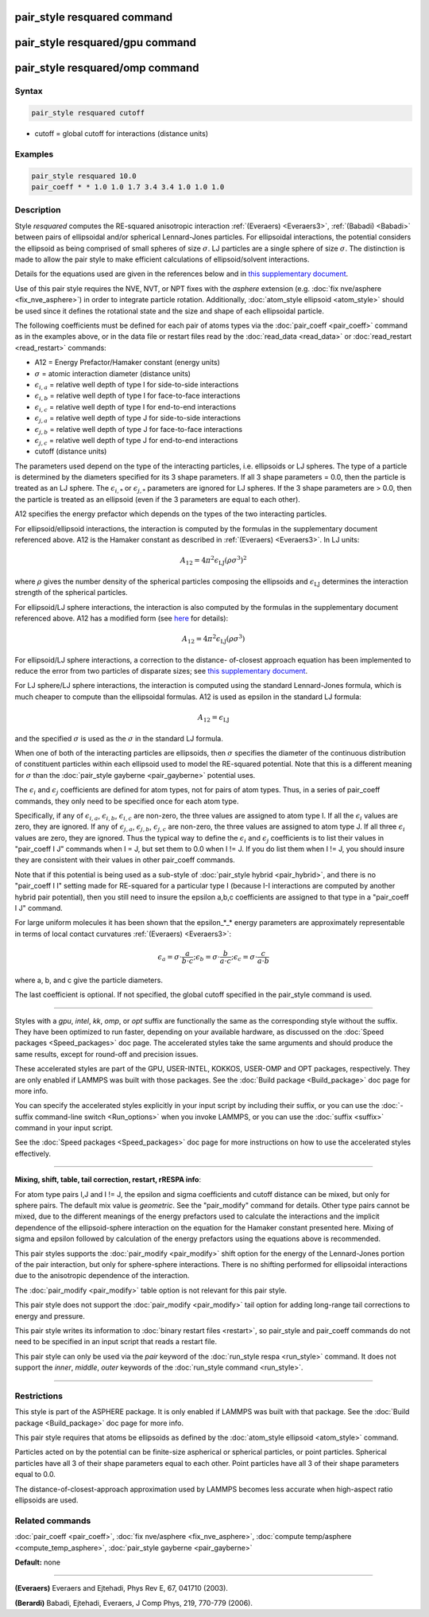 .. index:: pair_style resquared

pair_style resquared command
============================

pair_style resquared/gpu command
================================

pair_style resquared/omp command
================================

Syntax
""""""

.. code-block:: LAMMPS

   pair_style resquared cutoff

* cutoff = global cutoff for interactions (distance units)

Examples
""""""""

.. code-block:: LAMMPS

   pair_style resquared 10.0
   pair_coeff * * 1.0 1.0 1.7 3.4 3.4 1.0 1.0 1.0

Description
"""""""""""

Style *resquared* computes the RE-squared anisotropic interaction
:ref:`(Everaers) <Everaers3>`, :ref:`(Babadi) <Babadi>` between pairs of
ellipsoidal and/or spherical Lennard-Jones particles.  For ellipsoidal
interactions, the potential considers the ellipsoid as being comprised
of small spheres of size :math:`\sigma`.  LJ particles are a single sphere of
size :math:`\sigma`.  The distinction is made to allow the pair style to make
efficient calculations of ellipsoid/solvent interactions.

Details for the equations used are given in the references below and
in `this supplementary document <PDF/pair_resquared_extra.pdf>`_.

Use of this pair style requires the NVE, NVT, or NPT fixes with the
*asphere* extension (e.g. :doc:`fix nve/asphere <fix_nve_asphere>`) in
order to integrate particle rotation.  Additionally, :doc:`atom_style ellipsoid <atom_style>` should be used since it defines the
rotational state and the size and shape of each ellipsoidal particle.

The following coefficients must be defined for each pair of atoms
types via the :doc:`pair_coeff <pair_coeff>` command as in the examples
above, or in the data file or restart files read by the
:doc:`read_data <read_data>` or :doc:`read_restart <read_restart>`
commands:

* A12 = Energy Prefactor/Hamaker constant (energy units)
* :math:`\sigma` = atomic interaction diameter (distance units)
* :math:`\epsilon_{i,a}` = relative well depth of type I for side-to-side interactions
* :math:`\epsilon_{i,b}` = relative well depth of type I for face-to-face interactions
* :math:`\epsilon_{i,c}` = relative well depth of type I for end-to-end interactions
* :math:`\epsilon_{j,a}` = relative well depth of type J for side-to-side interactions
* :math:`\epsilon_{j,b}` = relative well depth of type J for face-to-face interactions
* :math:`\epsilon_{j,c}` = relative well depth of type J for end-to-end interactions
* cutoff (distance units)

The parameters used depend on the type of the interacting particles,
i.e. ellipsoids or LJ spheres.  The type of a particle is determined
by the diameters specified for its 3 shape parameters.  If all 3 shape
parameters = 0.0, then the particle is treated as an LJ sphere.  The
:math:`\epsilon_{i,*}` or :math:`\epsilon_{j,*}` parameters are ignored
for LJ spheres.  If
the 3 shape parameters are > 0.0, then the particle is treated as an
ellipsoid (even if the 3 parameters are equal to each other).

A12 specifies the energy prefactor which depends on the types of the
two interacting particles.

For ellipsoid/ellipsoid interactions, the interaction is computed by
the formulas in the supplementary document referenced above.  A12 is
the Hamaker constant as described in :ref:`(Everaers) <Everaers3>`. In LJ
units:

.. math::

   A_{12} = 4\pi^2\epsilon_{\mathrm{LJ}}(\rho\sigma^3)^2

where :math:`\rho` gives the number density of the spherical particles
composing the ellipsoids and :math:`\epsilon_{\mathrm{LJ}}` determines
the interaction strength of the spherical particles.

For ellipsoid/LJ sphere interactions, the interaction is also computed
by the formulas in the supplementary document referenced above.  A12
has a modified form (see `here <PDF/pair_resquared_extra.pdf>`_ for
details):

.. math::

   A_{12} = 4\pi^2\epsilon_{\mathrm{LJ}}(\rho\sigma^3)

For ellipsoid/LJ sphere interactions, a correction to the distance-
of-closest approach equation has been implemented to reduce the error
from two particles of disparate sizes; see `this supplementary document <PDF/pair_resquared_extra.pdf>`_.

For LJ sphere/LJ sphere interactions, the interaction is computed
using the standard Lennard-Jones formula, which is much cheaper to
compute than the ellipsoidal formulas.  A12 is used as epsilon in the
standard LJ formula:

.. math::

   A_{12} = \epsilon_{\mathrm{LJ}}

and the specified :math:`\sigma` is used as the :math:`\sigma` in the
standard LJ formula.

When one of both of the interacting particles are ellipsoids, then
:math:`\sigma` specifies the diameter of the continuous distribution of
constituent particles within each ellipsoid used to model the RE-squared
potential.  Note that this is a different meaning for :math:`\sigma`
than the :doc:`pair_style gayberne <pair_gayberne>` potential uses.

The :math:`\epsilon_i` and :math:`\epsilon_j` coefficients are defined
for atom types, not for pairs of atom types.  Thus, in a series of
pair_coeff commands, they only need to be specified once for each atom
type.

Specifically, if any of :math:`\epsilon_{i,a}`, :math:`\epsilon_{i,b}`,
:math:`\epsilon_{i,c}` are non-zero, the three values are assigned to
atom type I.  If all the :math:`\epsilon_i` values are zero, they are
ignored.  If any of :math:`\epsilon_{j,a}`, :math:`\epsilon_{j,b}`,
:math:`\epsilon_{j,c}` are non-zero, the three values are assigned to
atom type J.  If all three :math:`\epsilon_i` values are zero, they are
ignored.  Thus the typical way to define the :math:`\epsilon_i` and
:math:`\epsilon_j` coefficients is to list their values in "pair_coeff
I J" commands when I = J, but set them to 0.0 when I != J.  If you do
list them when I != J, you should insure they are consistent with their
values in other pair_coeff commands.

Note that if this potential is being used as a sub-style of
:doc:`pair_style hybrid <pair_hybrid>`, and there is no "pair_coeff I I"
setting made for RE-squared for a particular type I (because I-I
interactions are computed by another hybrid pair potential), then you
still need to insure the epsilon a,b,c coefficients are assigned to
that type in a "pair_coeff I J" command.

For large uniform molecules it has been shown that the epsilon_\*_\*
energy parameters are approximately representable in terms of local
contact curvatures :ref:`(Everaers) <Everaers3>`:

.. math::

   \epsilon_a = \sigma \cdot { \frac{a}{ b \cdot c } }; \epsilon_b =
   \sigma \cdot { \frac{b}{ a \cdot c } }; \epsilon_c = \sigma \cdot {
   \frac{c}{ a \cdot b } }

where a, b, and c give the particle diameters.

The last coefficient is optional.  If not specified, the global cutoff
specified in the pair_style command is used.

----------

Styles with a *gpu*\ , *intel*\ , *kk*\ , *omp*\ , or *opt* suffix are
functionally the same as the corresponding style without the suffix.
They have been optimized to run faster, depending on your available
hardware, as discussed on the :doc:`Speed packages <Speed_packages>` doc
page.  The accelerated styles take the same arguments and should
produce the same results, except for round-off and precision issues.

These accelerated styles are part of the GPU, USER-INTEL, KOKKOS,
USER-OMP and OPT packages, respectively.  They are only enabled if
LAMMPS was built with those packages.  See the :doc:`Build package <Build_package>` doc page for more info.

You can specify the accelerated styles explicitly in your input script
by including their suffix, or you can use the :doc:`-suffix command-line switch <Run_options>` when you invoke LAMMPS, or you can use the
:doc:`suffix <suffix>` command in your input script.

See the :doc:`Speed packages <Speed_packages>` doc page for more
instructions on how to use the accelerated styles effectively.

----------

**Mixing, shift, table, tail correction, restart, rRESPA info**\ :

For atom type pairs I,J and I != J, the epsilon and sigma coefficients
and cutoff distance can be mixed, but only for sphere pairs.  The
default mix value is *geometric*\ .  See the "pair_modify" command for
details.  Other type pairs cannot be mixed, due to the different
meanings of the energy prefactors used to calculate the interactions
and the implicit dependence of the ellipsoid-sphere interaction on the
equation for the Hamaker constant presented here.  Mixing of sigma and
epsilon followed by calculation of the energy prefactors using the
equations above is recommended.

This pair styles supports the :doc:`pair_modify <pair_modify>` shift
option for the energy of the Lennard-Jones portion of the pair
interaction, but only for sphere-sphere interactions.  There is no
shifting performed for ellipsoidal interactions due to the anisotropic
dependence of the interaction.

The :doc:`pair_modify <pair_modify>` table option is not relevant
for this pair style.

This pair style does not support the :doc:`pair_modify <pair_modify>`
tail option for adding long-range tail corrections to energy and
pressure.

This pair style writes its information to :doc:`binary restart files <restart>`, so pair_style and pair_coeff commands do not need
to be specified in an input script that reads a restart file.

This pair style can only be used via the *pair* keyword of the
:doc:`run_style respa <run_style>` command.  It does not support the
*inner*\ , *middle*\ , *outer* keywords of the :doc:`run_style command <run_style>`.

----------

Restrictions
""""""""""""

This style is part of the ASPHERE package.  It is only enabled if
LAMMPS was built with that package.  See the :doc:`Build package <Build_package>` doc page for more info.

This pair style requires that atoms be ellipsoids as defined by the
:doc:`atom_style ellipsoid <atom_style>` command.

Particles acted on by the potential can be finite-size aspherical or
spherical particles, or point particles.  Spherical particles have all
3 of their shape parameters equal to each other.  Point particles have
all 3 of their shape parameters equal to 0.0.

The distance-of-closest-approach approximation used by LAMMPS becomes
less accurate when high-aspect ratio ellipsoids are used.

Related commands
""""""""""""""""

:doc:`pair_coeff <pair_coeff>`, :doc:`fix nve/asphere <fix_nve_asphere>`,
:doc:`compute temp/asphere <compute_temp_asphere>`, :doc:`pair_style gayberne <pair_gayberne>`

**Default:** none

----------

.. _Everaers3:

**(Everaers)** Everaers and Ejtehadi, Phys Rev E, 67, 041710 (2003).

.. _Babadi:

**(Berardi)** Babadi, Ejtehadi, Everaers, J Comp Phys, 219, 770-779 (2006).
